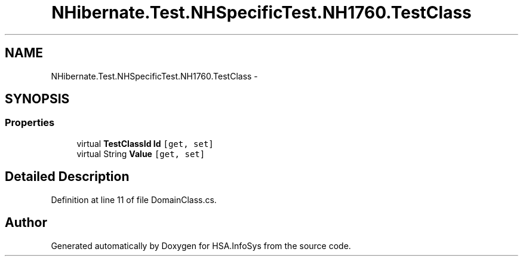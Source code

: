 .TH "NHibernate.Test.NHSpecificTest.NH1760.TestClass" 3 "Fri Jul 5 2013" "Version 1.0" "HSA.InfoSys" \" -*- nroff -*-
.ad l
.nh
.SH NAME
NHibernate.Test.NHSpecificTest.NH1760.TestClass \- 
.SH SYNOPSIS
.br
.PP
.SS "Properties"

.in +1c
.ti -1c
.RI "virtual \fBTestClassId\fP \fBId\fP\fC [get, set]\fP"
.br
.ti -1c
.RI "virtual String \fBValue\fP\fC [get, set]\fP"
.br
.in -1c
.SH "Detailed Description"
.PP 
Definition at line 11 of file DomainClass\&.cs\&.

.SH "Author"
.PP 
Generated automatically by Doxygen for HSA\&.InfoSys from the source code\&.
